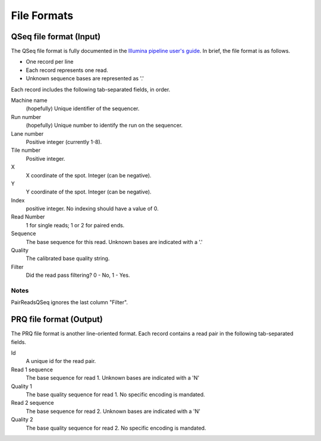 File Formats
=============

QSeq file format (Input)
------------------------

The QSeq file format is fully documented in the `Illumina pipeline user's
guide`_.  In brief, the file format is as follows.

* One record per line
* Each record represents one read.
* Unknown sequence bases are represented as '.'

Each record includes the following tab-separated fields, in order.

Machine name
    (hopefully) Unique identifier of the sequencer.
Run number
    (hopefully) Unique number to identify the run on the sequencer.
Lane number
    Positive integer (currently 1-8).
Tile number
    Positive integer.
X
    X coordinate of the spot. Integer (can be negative).
Y
    Y coordinate of the spot. Integer (can be negative).
Index
    positive integer. No indexing should have a value of 0.
Read Number
    1 for single reads; 1 or 2 for paired ends.
Sequence
    The base sequence for this read.  Unknown bases are indicated with a '.'
Quality
    The calibrated base quality string.
Filter
    Did the read pass filtering? 0 - No, 1 - Yes.

Notes
++++++

PairReadsQSeq ignores the last column "Filter".


PRQ file format (Output)
------------------------

The PRQ file format is another line-oriented format.  Each record contains a
read pair in the following tab-separated fields.

Id
  A unique id for the read pair.
Read 1 sequence
  The base sequence for read 1.  Unknown bases are indicated with a 'N'
Quality 1
  The base quality sequence for read 1.  No specific encoding is mandated.
Read 2 sequence
  The base sequence for read 2.  Unknown bases are indicated with a 'N'
Quality 2
  The base quality sequence for read 2.  No specific encoding is mandated.

.. _Illumina pipeline user's guide:  http://illumina.ucr.edu/illumina_docs/Pipeline1.5/Pipeline1.5_CASAVA1.0_User_Guide_15006500_A.pdf
